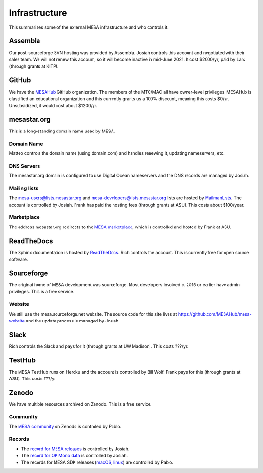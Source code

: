 ==============
Infrastructure
==============

This summarizes some of the external MESA infrastructure and who
controls it.

Assembla
--------

Our post-sourceforge SVN hosting was provided by Assembla.  Josiah
controls this account and negotiated with their sales team.  We will
not renew this account, so it will become inactive in mid-June 2021.
It cost $2000/yr, paid by Lars (through grants at KITP).


GitHub
------

We have the `MESAHub <https://github.com/MESAHub>`_ GitHub
organization.  The members of the MTC/MAC all have owner-level
privileges.  MESAHub is classified an educational organization and
this currently grants us a 100% discount, meaning this costs $0/yr.
Unsubsidized, it would cost about $1200/yr.

mesastar.org
------------

This is a long-standing domain name used by MESA.

Domain Name
^^^^^^^^^^^

Matteo controls the domain name (using domain.com) and handles
renewing it, updating nameservers, etc.

DNS Servers
^^^^^^^^^^^

The mesastar.org domain is configured to use Digital Ocean nameservers
and the DNS records are managed by Josiah.

Mailing lists
^^^^^^^^^^^^^

The mesa-users@lists.mesastar.org and
mesa-developers@lists.mesastar.org lists are hosted by `MailmanLists
<https://www.mailmanlists.net/>`_.  The account is controlled by
Josiah.  Frank has paid the hosting fees (through grants at ASU).
This costs about $100/year.

Marketplace
^^^^^^^^^^^

The address mesastar.org redirects to the `MESA marketplace
<http://cococubed.asu.edu/mesa_market/>`_, which is controlled and
hosted by Frank at ASU.


ReadTheDocs
-----------

The Sphinx documentation is hosted by `ReadTheDocs
<https://readthedocs.org/>`_.  Rich controls the account.  This is
currently free for open source software.


Sourceforge
-----------

The original home of MESA development was sourceforge.  Most developers
involved c. 2015 or earlier have admin privileges.  This is a free
service.

Website
^^^^^^^

We still use the mesa.sourceforge.net website.  The source code for
this site lives at https://github.com/MESAHub/mesa-website and the
update process is managed by Josiah.


Slack
-----

Rich controls the Slack and pays for it (through grants at UW
Madison).  This costs ???/yr.


TestHub
-------

The MESA TestHub runs on Heroku and the account is controlled by Bill
Wolf.  Frank pays for this (through grants at ASU).  This costs ???/yr.


Zenodo
------

We have multiple resources archived on Zenodo.  This is a free service.

Community
^^^^^^^^^

The `MESA community <https://zenodo.org/communities/mesa/>`_ on Zenodo
is controled by Pablo.

Records
^^^^^^^

* The `record for MESA releases <https://zenodo.org/record/4311514>`_ is controlled by Josiah.
* The `record for OP Mono data <https://zenodo.org/record/4390522>`_ is controlled by Josiah.
* The records for MESA SDK releases (`macOS <https://zenodo.org/record/4638654>`_, `linux <https://zenodo.org/record/4638535>`_) are controlled by Pablo.
